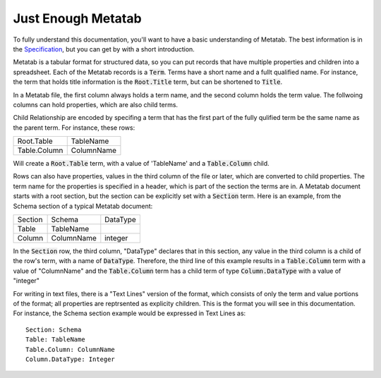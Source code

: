 
Just Enough Metatab
===================

To fully understand this documentation, you'll want to have a basic
understanding of Metatab. The best information is in the `Specification
<https://github.com/Metatab/metatab-declarations/blob/master/specs/Metatab%20Spe
cification.md>`_, but you can get by with a short introduction.

Metatab is a tabular format for structured data, so you can put records that
have multiple properties and children into a spreadsheet. Each of the Metatab
records is a :code:`Term`. Terms have a short name and a fullt qualified name.
For instance, the term that holds title information is the :code:`Root.Title`
term, but can be shortened to :code:`Title`.

In a Metatab file, the first column always holds a term name, and the second
column holds the term value. The follwoing columns can hold properties, which
are also child terms.

Child Relationship are encoded by specifing a term that has the first part of
the fully qulified term be the same name as the parent term. For instance,
these rows:

+--------------+------------+
| Root.Table   | TableName  |
+--------------+------------+
| Table.Column | ColumnName |
+--------------+------------+
	
Will create a :code:`Root.Table` term, with a value of 'TableName' and a
:code:`Table.Column` child. 

Rows can also have properties, values in the third column of the file or
later, which are converted to child properties. The term name for the properties is specified in a header, which is part of the section the terms are in. A Metatab document starts with a root section, but the section can be explicitly set with a :code:`Section` term. Here is an example, from the Schema section of a typical Metatab document: 

+---------+------------+----------+
| Section | Schema     | DataType |
+---------+------------+----------+
| Table   | TableName  |          |
+---------+------------+----------+
| Column  | ColumnName | integer  |
+---------+------------+----------+

In the :code:`Section` row, the third column, "DataType" declares that in this section, any value in the third column is a child of the row's term, with a name of :code:`DataType`. Therefore, the third line of this example results in a :code:`Table.Column` term with a value of "ColumnName" and the :code:`Table.Column` term has a child term of type :code:`Column.DataType` with a value of "integer"

For writing in text files, there is a "Text Lines" version of the format, which
consists of only the term and value portions of the format; all properties are
reptrsented as explicity children. This is the format you will see in this
documentation. For instance, the Schema section example would be expressed in Text Lines as::

	Section: Schema
	Table: TableName
	Table.Column: ColumnName
	Column.DataType: Integer